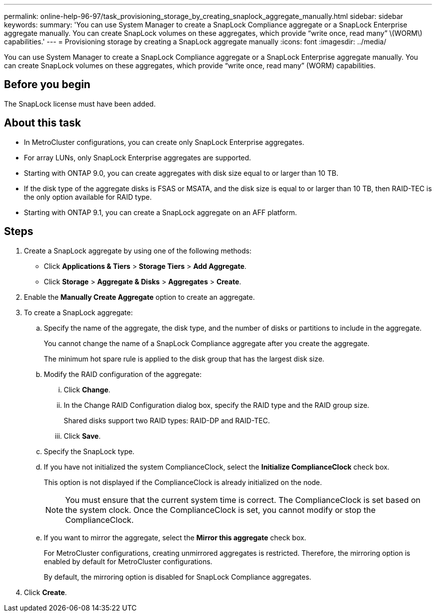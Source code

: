 ---
permalink: online-help-96-97/task_provisioning_storage_by_creating_snaplock_aggregate_manually.html
sidebar: sidebar
keywords: 
summary: 'You can use System Manager to create a SnapLock Compliance aggregate or a SnapLock Enterprise aggregate manually. You can create SnapLock volumes on these aggregates, which provide “write once, read many” \(WORM\) capabilities.'
---
= Provisioning storage by creating a SnapLock aggregate manually
:icons: font
:imagesdir: ../media/

[.lead]
You can use System Manager to create a SnapLock Compliance aggregate or a SnapLock Enterprise aggregate manually. You can create SnapLock volumes on these aggregates, which provide "`write once, read many`" (WORM) capabilities.

== Before you begin

The SnapLock license must have been added.

== About this task

* In MetroCluster configurations, you can create only SnapLock Enterprise aggregates.
* For array LUNs, only SnapLock Enterprise aggregates are supported.
* Starting with ONTAP 9.0, you can create aggregates with disk size equal to or larger than 10 TB.
* If the disk type of the aggregate disks is FSAS or MSATA, and the disk size is equal to or larger than 10 TB, then RAID-TEC is the only option available for RAID type.
* Starting with ONTAP 9.1, you can create a SnapLock aggregate on an AFF platform.

== Steps

. Create a SnapLock aggregate by using one of the following methods:
 ** Click *Applications & Tiers* > *Storage Tiers* > *Add Aggregate*.
 ** Click *Storage* > *Aggregate & Disks* > *Aggregates* > *Create*.
. Enable the *Manually Create Aggregate* option to create an aggregate.
. To create a SnapLock aggregate:
 .. Specify the name of the aggregate, the disk type, and the number of disks or partitions to include in the aggregate.
+
You cannot change the name of a SnapLock Compliance aggregate after you create the aggregate.
+
The minimum hot spare rule is applied to the disk group that has the largest disk size.

 .. Modify the RAID configuration of the aggregate:
  ... Click *Change*.
  ... In the Change RAID Configuration dialog box, specify the RAID type and the RAID group size.
+
Shared disks support two RAID types: RAID-DP and RAID-TEC.

  ... Click *Save*.
 .. Specify the SnapLock type.
 .. If you have not initialized the system ComplianceClock, select the *Initialize ComplianceClock* check box.
+
This option is not displayed if the ComplianceClock is already initialized on the node.
+
[NOTE]
====
You must ensure that the current system time is correct. The ComplianceClock is set based on the system clock. Once the ComplianceClock is set, you cannot modify or stop the ComplianceClock.
====

 .. If you want to mirror the aggregate, select the *Mirror this aggregate* check box.
+
For MetroCluster configurations, creating unmirrored aggregates is restricted. Therefore, the mirroring option is enabled by default for MetroCluster configurations.
+
By default, the mirroring option is disabled for SnapLock Compliance aggregates.
. Click *Create*.
